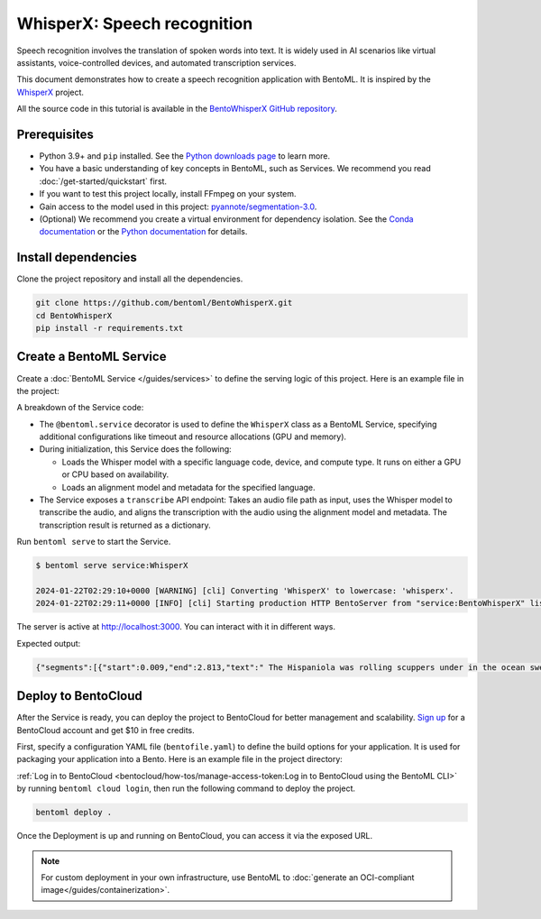 ============================
WhisperX: Speech recognition
============================

Speech recognition involves the translation of spoken words into text. It is widely used in AI scenarios like virtual assistants, voice-controlled devices, and automated transcription services.

This document demonstrates how to create a speech recognition application with BentoML. It is inspired by the `WhisperX <https://github.com/m-bain/whisperX>`_ project.

All the source code in this tutorial is available in the `BentoWhisperX GitHub repository <https://github.com/bentoml/BentoWhisperX>`_.

Prerequisites
-------------

- Python 3.9+ and ``pip`` installed. See the `Python downloads page <https://www.python.org/downloads/>`_ to learn more.
- You have a basic understanding of key concepts in BentoML, such as Services. We recommend you read :doc:`/get-started/quickstart` first.
- If you want to test this project locally, install FFmpeg on your system.
- Gain access to the model used in this project: `pyannote/segmentation-3.0 <https://huggingface.co/pyannote/segmentation-3.0>`_.
- (Optional) We recommend you create a virtual environment for dependency isolation. See the `Conda documentation <https://conda.io/projects/conda/en/latest/user-guide/tasks/manage-environments.html>`_ or the `Python documentation <https://docs.python.org/3/library/venv.html>`_ for details.

Install dependencies
--------------------

Clone the project repository and install all the dependencies.

.. code-block:: bash

    git clone https://github.com/bentoml/BentoWhisperX.git
    cd BentoWhisperX
    pip install -r requirements.txt

Create a BentoML Service
------------------------

Create a :doc:`BentoML Service </guides/services>` to define the serving logic of this project. Here is an example file in the project:

.. code-block:: python
    :caption: `service.py`

    import bentoml
    import os
    import typing as t

    from pathlib import Path

    LANGUAGE_CODE = "en"


    @bentoml.service(
        traffic={
            "timeout": 30,
            "concurrency": 1,
        },
        resources={
            "gpu": 1,
            "gpu_type": "nvidia_tesla_t4",
        },
    )
    class WhisperX:
        """
        This class is inspired by the implementation shown in the whisperX project.
        Source: https://github.com/m-bain/whisperX
        """

        def __init__(self):
            import torch
            import whisperx

            self.batch_size = 16 # reduce if low on GPU mem
            self.device = "cuda" if torch.cuda.is_available() else "cpu"
            compute_type = "float16" if torch.cuda.is_available() else "int8"
            self.model = whisperx.load_model("large-v2", self.device, compute_type=compute_type, language=LANGUAGE_CODE)
            self.model_a, self.metadata = whisperx.load_align_model(language_code=LANGUAGE_CODE, device=self.device)

        @bentoml.api
        def transcribe(self, audio_file: Path) -> t.Dict:
            import whisperx

            audio = whisperx.load_audio(audio_file)
            result = self.model.transcribe(audio, batch_size=self.batch_size)
            result = whisperx.align(result["segments"], self.model_a, self.metadata, audio, self.device, return_char_alignments=False)

            return result

A breakdown of the Service code:

* The ``@bentoml.service`` decorator is used to define the ``WhisperX`` class as a BentoML Service, specifying additional configurations like timeout and resource allocations (GPU and memory).
* During initialization, this Service does the following:

  - Loads the Whisper model with a specific language code, device, and compute type. It runs on either a GPU or CPU based on availability.
  - Loads an alignment model and metadata for the specified language.

* The Service exposes a ``transcribe`` API endpoint: Takes an audio file path as input, uses the Whisper model to transcribe the audio, and aligns the transcription with the audio using the alignment model and metadata. The transcription result is returned as a dictionary.

Run ``bentoml serve`` to start the Service.

.. code-block:: bash

    $ bentoml serve service:WhisperX

    2024-01-22T02:29:10+0000 [WARNING] [cli] Converting 'WhisperX' to lowercase: 'whisperx'.
    2024-01-22T02:29:11+0000 [INFO] [cli] Starting production HTTP BentoServer from "service:BentoWhisperX" listening on http://localhost:3000 (Press CTRL+C to quit)

The server is active at `http://localhost:3000 <http://localhost:3000>`_. You can interact with it in different ways.

.. tab-set::

    .. tab-item:: CURL

        .. code-block:: bash

            curl -X 'POST' \
                'http://localhost:3000/transcribe' \
                -H 'accept: application/json' \
                -H 'Content-Type: multipart/form-data' \
                -F 'audio_file=@female.wav;type=audio/wav'

    .. tab-item:: Python client

        You can either include an URL or a local path to your audio file in the BentoML :doc:`client </guides/clients>`.

        .. code-block:: python

            from pathlib import Path
            import bentoml

            with bentoml.SyncHTTPClient('http://localhost:3000') as client:
                audio_url = 'https://example.org/female.wav'
                response = client.transcribe(audio_file=audio_url)
                print(response)

    .. tab-item:: Swagger UI

        Visit `http://localhost:3000 <http://localhost:3000/>`_, scroll down to **Service APIs**, and select an audio file for interaction.

        .. image:: ../../_static/img/use-cases/audio/whisperx/service-ui.png

Expected output:

.. code-block:: bash

    {"segments":[{"start":0.009,"end":2.813,"text":" The Hispaniola was rolling scuppers under in the ocean swell.","words":[{"word":"The","start":0.009,"end":0.069,"score":0.0},{"word":"Hispaniola","start":0.109,"end":0.81,"score":0.917},{"word":"was","start":0.83,"end":0.95,"score":0.501},{"word":"rolling","start":0.99,"end":1.251,"score":0.839},{"word":"scuppers","start":1.311,"end":1.671,"score":0.947},{"word":"under","start":1.751,"end":1.932,"score":0.939},{"word":"in","start":1.952,"end":2.012,"score":0.746},{"word":"the","start":2.032,"end":2.132,"score":0.667},{"word":"ocean","start":2.212,"end":2.472,"score":0.783},{"word":"swell.","start":2.512,"end":2.813,"score":0.865}]},{"start":3.494,"end":10.263,"text":"The booms were tearing at the blocks, the rudder was banging to and fro, and the whole ship creaking, groaning, and jumping like a manufactory.","words":[{"word":"The","start":3.494,"end":3.594,"score":0.752},{"word":"booms","start":3.614,"end":3.914,"score":0.867},{"word":"were","start":3.934,"end":4.054,"score":0.778},{"word":"tearing","start":4.074,"end":4.315,"score":0.808},{"word":"at","start":4.335,"end":4.395,"score":0.748},{"word":"the","start":4.415,"end":4.475,"score":0.993},{"word":"blocks,","start":4.495,"end":4.855,"score":0.918},{"word":"the","start":5.236,"end":5.316,"score":0.859},{"word":"rudder","start":5.356,"end":5.576,"score":0.894},{"word":"was","start":5.596,"end":5.717,"score":0.711},{"word":"banging","start":5.757,"end":6.117,"score":0.767},{"word":"to","start":6.177,"end":6.317,"score":0.781},{"word":"and","start":6.377,"end":6.458,"score":0.833},{"word":"fro,","start":6.498,"end":6.758,"score":0.657},{"word":"and","start":7.058,"end":7.159,"score":0.759},{"word":"the","start":7.179,"end":7.259,"score":0.833},{"word":"whole","start":7.299,"end":7.479,"score":0.807},{"word":"ship","start":7.539,"end":7.759,"score":0.79},{"word":"creaking,","start":7.859,"end":8.26,"score":0.774},{"word":"groaning,","start":8.44,"end":8.821,"score":0.75},{"word":"and","start":8.861,"end":8.941,"score":0.837},{"word":"jumping","start":8.981,"end":9.321,"score":0.859},{"word":"like","start":9.382,"end":9.502,"score":0.876},{"word":"a","start":9.542,"end":9.582,"score":0.5},{"word":"manufactory.","start":9.622,"end":10.263,"score":0.886}]}],"word_segments":[{"word":"The","start":0.009,"end":0.069,"score":0.0},{"word":"Hispaniola","start":0.109,"end":0.81,"score":0.917},{"word":"was","start":0.83,"end":0.95,"score":0.501},{"word":"rolling","start":0.99,"end":1.251,"score":0.839},{"word":"scuppers","start":1.311,"end":1.671,"score":0.947},{"word":"under","start":1.751,"end":1.932,"score":0.939},{"word":"in","start":1.952,"end":2.012,"score":0.746},{"word":"the","start":2.032,"end":2.132,"score":0.667},{"word":"ocean","start":2.212,"end":2.472,"score":0.783},{"word":"swell.","start":2.512,"end":2.813,"score":0.865},{"word":"The","start":3.494,"end":3.594,"score":0.752},{"word":"booms","start":3.614,"end":3.914,"score":0.867},{"word":"were","start":3.934,"end":4.054,"score":0.778},{"word":"tearing","start":4.074,"end":4.315,"score":0.808},{"word":"at","start":4.335,"end":4.395,"score":0.748},{"word":"the","start":4.415,"end":4.475,"score":0.993},{"word":"blocks,","start":4.495,"end":4.855,"score":0.918},{"word":"the","start":5.236,"end":5.316,"score":0.859},{"word":"rudder","start":5.356,"end":5.576,"score":0.894},{"word":"was","start":5.596,"end":5.717,"score":0.711},{"word":"banging","start":5.757,"end":6.117,"score":0.767},{"word":"to","start":6.177,"end":6.317,"score":0.781},{"word":"and","start":6.377,"end":6.458,"score":0.833},{"word":"fro,","start":6.498,"end":6.758,"score":0.657},{"word":"and","start":7.058,"end":7.159,"score":0.759},{"word":"the","start":7.179,"end":7.259,"score":0.833},{"word":"whole","start":7.299,"end":7.479,"score":0.807},{"word":"ship","start":7.539,"end":7.759,"score":0.79},{"word":"creaking,","start":7.859,"end":8.26,"score":0.774},{"word":"groaning,","start":8.44,"end":8.821,"score":0.75},{"word":"and","start":8.861,"end":8.941,"score":0.837},{"word":"jumping","start":8.981,"end":9.321,"score":0.859},{"word":"like","start":9.382,"end":9.502,"score":0.876},{"word":"a","start":9.542,"end":9.582,"score":0.5},{"word":"manufactory.","start":9.622,"end":10.263,"score":0.886}]}%

Deploy to BentoCloud
--------------------

After the Service is ready, you can deploy the project to BentoCloud for better management and scalability. `Sign up <https://www.bentoml.com/>`_ for a BentoCloud account and get $10 in free credits.

First, specify a configuration YAML file (``bentofile.yaml``) to define the build options for your application. It is used for packaging your application into a Bento. Here is an example file in the project directory:

.. code-block:: yaml
    :caption: `bentofile.yaml`

    service: "service:WhisperX"
    labels:
      owner: bentoml-team
      project: gallery
    include:
      - "*.py"
    python:
      requirements_txt: "./requirements.txt"
    docker:
      system_packages:
        - ffmpeg
        - git

:ref:`Log in to BentoCloud <bentocloud/how-tos/manage-access-token:Log in to BentoCloud using the BentoML CLI>` by running ``bentoml cloud login``, then run the following command to deploy the project.

.. code-block:: bash

    bentoml deploy .

Once the Deployment is up and running on BentoCloud, you can access it via the exposed URL.

.. image:: ../../_static/img/use-cases/audio/whisperx/whisperx-bentocloud.png

.. note::

   For custom deployment in your own infrastructure, use BentoML to :doc:`generate an OCI-compliant image</guides/containerization>`.
